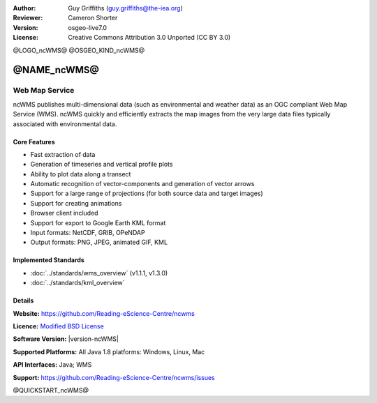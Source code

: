 :Author: Guy Griffiths (guy.griffiths@the-iea.org)
:Reviewer: Cameron Shorter
:Version: osgeo-live7.0
:License: Creative Commons Attribution 3.0 Unported (CC BY 3.0)

@LOGO_ncWMS@
@OSGEO_KIND_ncWMS@


@NAME_ncWMS@
================================================================================

Web Map Service
~~~~~~~~~~~~~~~

ncWMS publishes multi-dimensional data (such as environmental and weather data) as an OGC compliant Web Map Service (WMS). ncWMS quickly and efficiently extracts the map images from the very large data files typically associated with environmental data.

.. image:: /images/projects/ncWMS/ncWMS-02-variable_view.png
  :scale: 60 %
  :alt: Screen Shot of ncWMS
  :align: right



Core Features
-------------

* Fast extraction of data

* Generation of timeseries and vertical profile plots

* Ability to plot data along a transect

* Automatic recognition of vector-components and generation of vector arrows

* Support for a large range of projections (for both source data and target images)

* Support for creating animations

* Browser client included

* Support for export to Google Earth KML format

* Input formats: NetCDF, GRIB, OPeNDAP

* Output formats: PNG, JPEG, animated GIF, KML

Implemented Standards
---------------------

* :doc:`../standards/wms_overview` (v1.1.1, v1.3.0)

* :doc:`../standards/kml_overview`

Details
-------

**Website:** https://github.com/Reading-eScience-Centre/ncwms

**Licence:** `Modified BSD License <https://github.com/Reading-eScience-Centre/ncwms/releases/download/ncwms-2.2.8/licence.txt>`_

**Software Version:** |version-ncWMS|

**Supported Platforms:** All Java 1.8 platforms: Windows, Linux, Mac

**API Interfaces:** Java; WMS

**Support:** https://github.com/Reading-eScience-Centre/ncwms/issues


@QUICKSTART_ncWMS@

